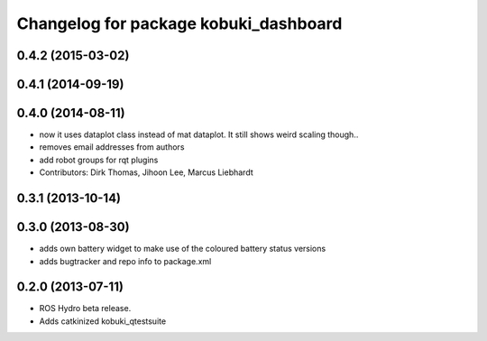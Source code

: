^^^^^^^^^^^^^^^^^^^^^^^^^^^^^^^^^^^^^^
Changelog for package kobuki_dashboard
^^^^^^^^^^^^^^^^^^^^^^^^^^^^^^^^^^^^^^

0.4.2 (2015-03-02)
------------------

0.4.1 (2014-09-19)
------------------

0.4.0 (2014-08-11)
------------------
* now it uses dataplot class instead of mat dataplot. It still shows weird scaling though..
* removes email addresses from authors
* add robot groups for rqt plugins
* Contributors: Dirk Thomas, Jihoon Lee, Marcus Liebhardt

0.3.1 (2013-10-14)
------------------

0.3.0 (2013-08-30)
------------------
* adds own battery widget to make use of the coloured battery status versions
* adds bugtracker and repo info to package.xml

0.2.0 (2013-07-11)
------------------
* ROS Hydro beta release.
* Adds catkinized kobuki_qtestsuite

